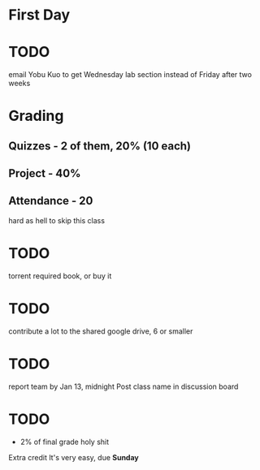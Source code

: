 * First Day

* TODO 
email Yobu Kuo to get Wednesday lab section instead of Friday after two weeks

* Grading

** Quizzes - 2 of them, 20% (10 each)

** Project - 40%

** Attendance - 20
hard as hell to skip this class

* TODO  
torrent required book, or buy it

* TODO
contribute a lot to the shared google drive, 6 or smaller

* TODO
report team by Jan 13, midnight
Post class name in discussion board

* TODO
 - 2% of final grade holy shit

Extra credit
It's very easy, due **Sunday**


